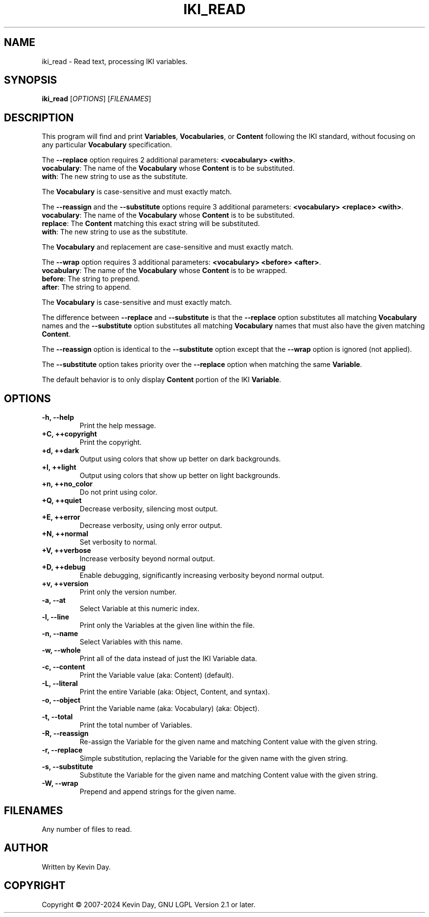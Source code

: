 .TH IKI_READ "1" "February 2024" "FLL - IKI Read 0.6.10" "Program Manual"
.SH NAME
iki_read \- Read text, processing IKI variables.
.SH SYNOPSIS
.B iki_read
[\fI\,OPTIONS\/\fR] [\fI\,FILENAMES\/\fR]
.SH DESCRIPTION
.PP
This program will find and print \fBVariables\fR, \fBVocabularies\fR, or \fBContent\fR following the IKI standard, without focusing on any particular \fBVocabulary\fR specification.

The \fB\-\-replace\fR option requires 2 additional parameters: \fB<vocabulary> <with>\fR.
  \fBvocabulary\fR: The name of the \fBVocabulary\fR whose \fBContent\fR is to be substituted.
  \fBwith\fR: The new string to use as the substitute.

The \fBVocabulary\fR is case-sensitive and must exactly match.

The \fB\-\-reassign\fR and the \fB\-\-substitute\fR options require 3 additional parameters: \fB<vocabulary> <replace> <with>\fR.
  \fBvocabulary\fR: The name of the \fBVocabulary\fR whose \fBContent\fR is to be substituted.
  \fBreplace\fR: The \fBContent\fR matching this exact string will be substituted.
  \fBwith\fR: The new string to use as the substitute.

The \fBVocabulary\fR and replacement are case-sensitive and must exactly match.

The \fB\-\-wrap\fR option requires 3 additional parameters: \fB<vocabulary> <before> <after>\fR.
  \fBvocabulary\fR: The name of the \fBVocabulary\fR whose \fBContent\fR is to be wrapped.
  \fBbefore\fR: The string to prepend.
  \fBafter\fR: The string to append.

The \fBVocabulary\fR is case-sensitive and must exactly match.

The difference between \fB\-\-replace\fR and \fB\-\-substitute\fR is that the \fB\-\-replace\fR option substitutes all matching \fBVocabulary\fR names and the \fB\-\-substitute\fR option substitutes all matching \fBVocabulary\fR names that must also have the given matching \fBContent\fR.

The \fB\-\-reassign\fR option is identical to the \fB\-\-substitute\fR option except that the \fB\-\-wrap\fR option is ignored (not applied).

The \fB\-\-substitute\fR option takes priority over the \fB\-\-replace\fR option when matching the same \fBVariable\fR.

The default behavior is to only display \fBContent\fR portion of the IKI \fBVariable\fR.
.SH OPTIONS
.TP
\fB\{\-h, \-\-help\fR
Print the help message.
.TP
\fB+C, ++copyright\fR
Print the copyright.
.TP
\fB+d, ++dark\fR
Output using colors that show up better on dark backgrounds.
.TP
\fB+l, ++light\fR
Output using colors that show up better on light backgrounds.
.TP
\fB+n, ++no_color\fR
Do not print using color.
.TP
\fB+Q, ++quiet\fR
Decrease verbosity, silencing most output.
.TP
\fB+E, ++error\fR
Decrease verbosity, using only error output.
.TP
\fB+N, ++normal\fR
Set verbosity to normal.
.TP
\fB+V, ++verbose\fR
Increase verbosity beyond normal output.
.TP
\fB+D, ++debug\fR
Enable debugging, significantly increasing verbosity beyond normal output.
.TP
\fB+v, ++version\fR
Print only the version number.
.TP
\fB\-a, \-\-at\fR
Select Variable at this numeric index.
.TP
\fB\-l, \-\-line\fR
Print only the Variables at the given line within the file.
.TP
\fB\-n, \-\-name\fR
Select Variables with this name.
.TP
\fB\-w, \-\-whole\fR
Print all of the data instead of just the IKI Variable data.
.TP
\fB\-c, \-\-content\fR
Print the Variable value (aka: Content) (default).
.TP
\fB\-L, \-\-literal\fR
Print the entire Variable (aka: Object, Content, and syntax).
.TP
\fB\-o, \-\-object\fR
Print the Variable name (aka: Vocabulary) (aka: Object).
.TP
\fB\-t, \-\-total\fR
Print the total number of Variables.
.TP
\fB\-R, \-\-reassign\fR
Re-assign the Variable for the given name and matching Content value with the given string.
.TP
\fB\-r, \-\-replace\fR
Simple substitution, replacing the Variable for the given name with the given string.
.TP
\fB\-s, \-\-substitute\fR
Substitute the Variable for the given name and matching Content value with the given string.
.TP
\fB\-W, \-\-wrap\fR
Prepend and append strings for the given name.
.SH FILENAMES
.TP
Any number of files to read.
.SH AUTHOR
Written by Kevin Day.
.SH COPYRIGHT
.PP
Copyright \(co 2007-2024 Kevin Day, GNU LGPL Version 2.1 or later.
